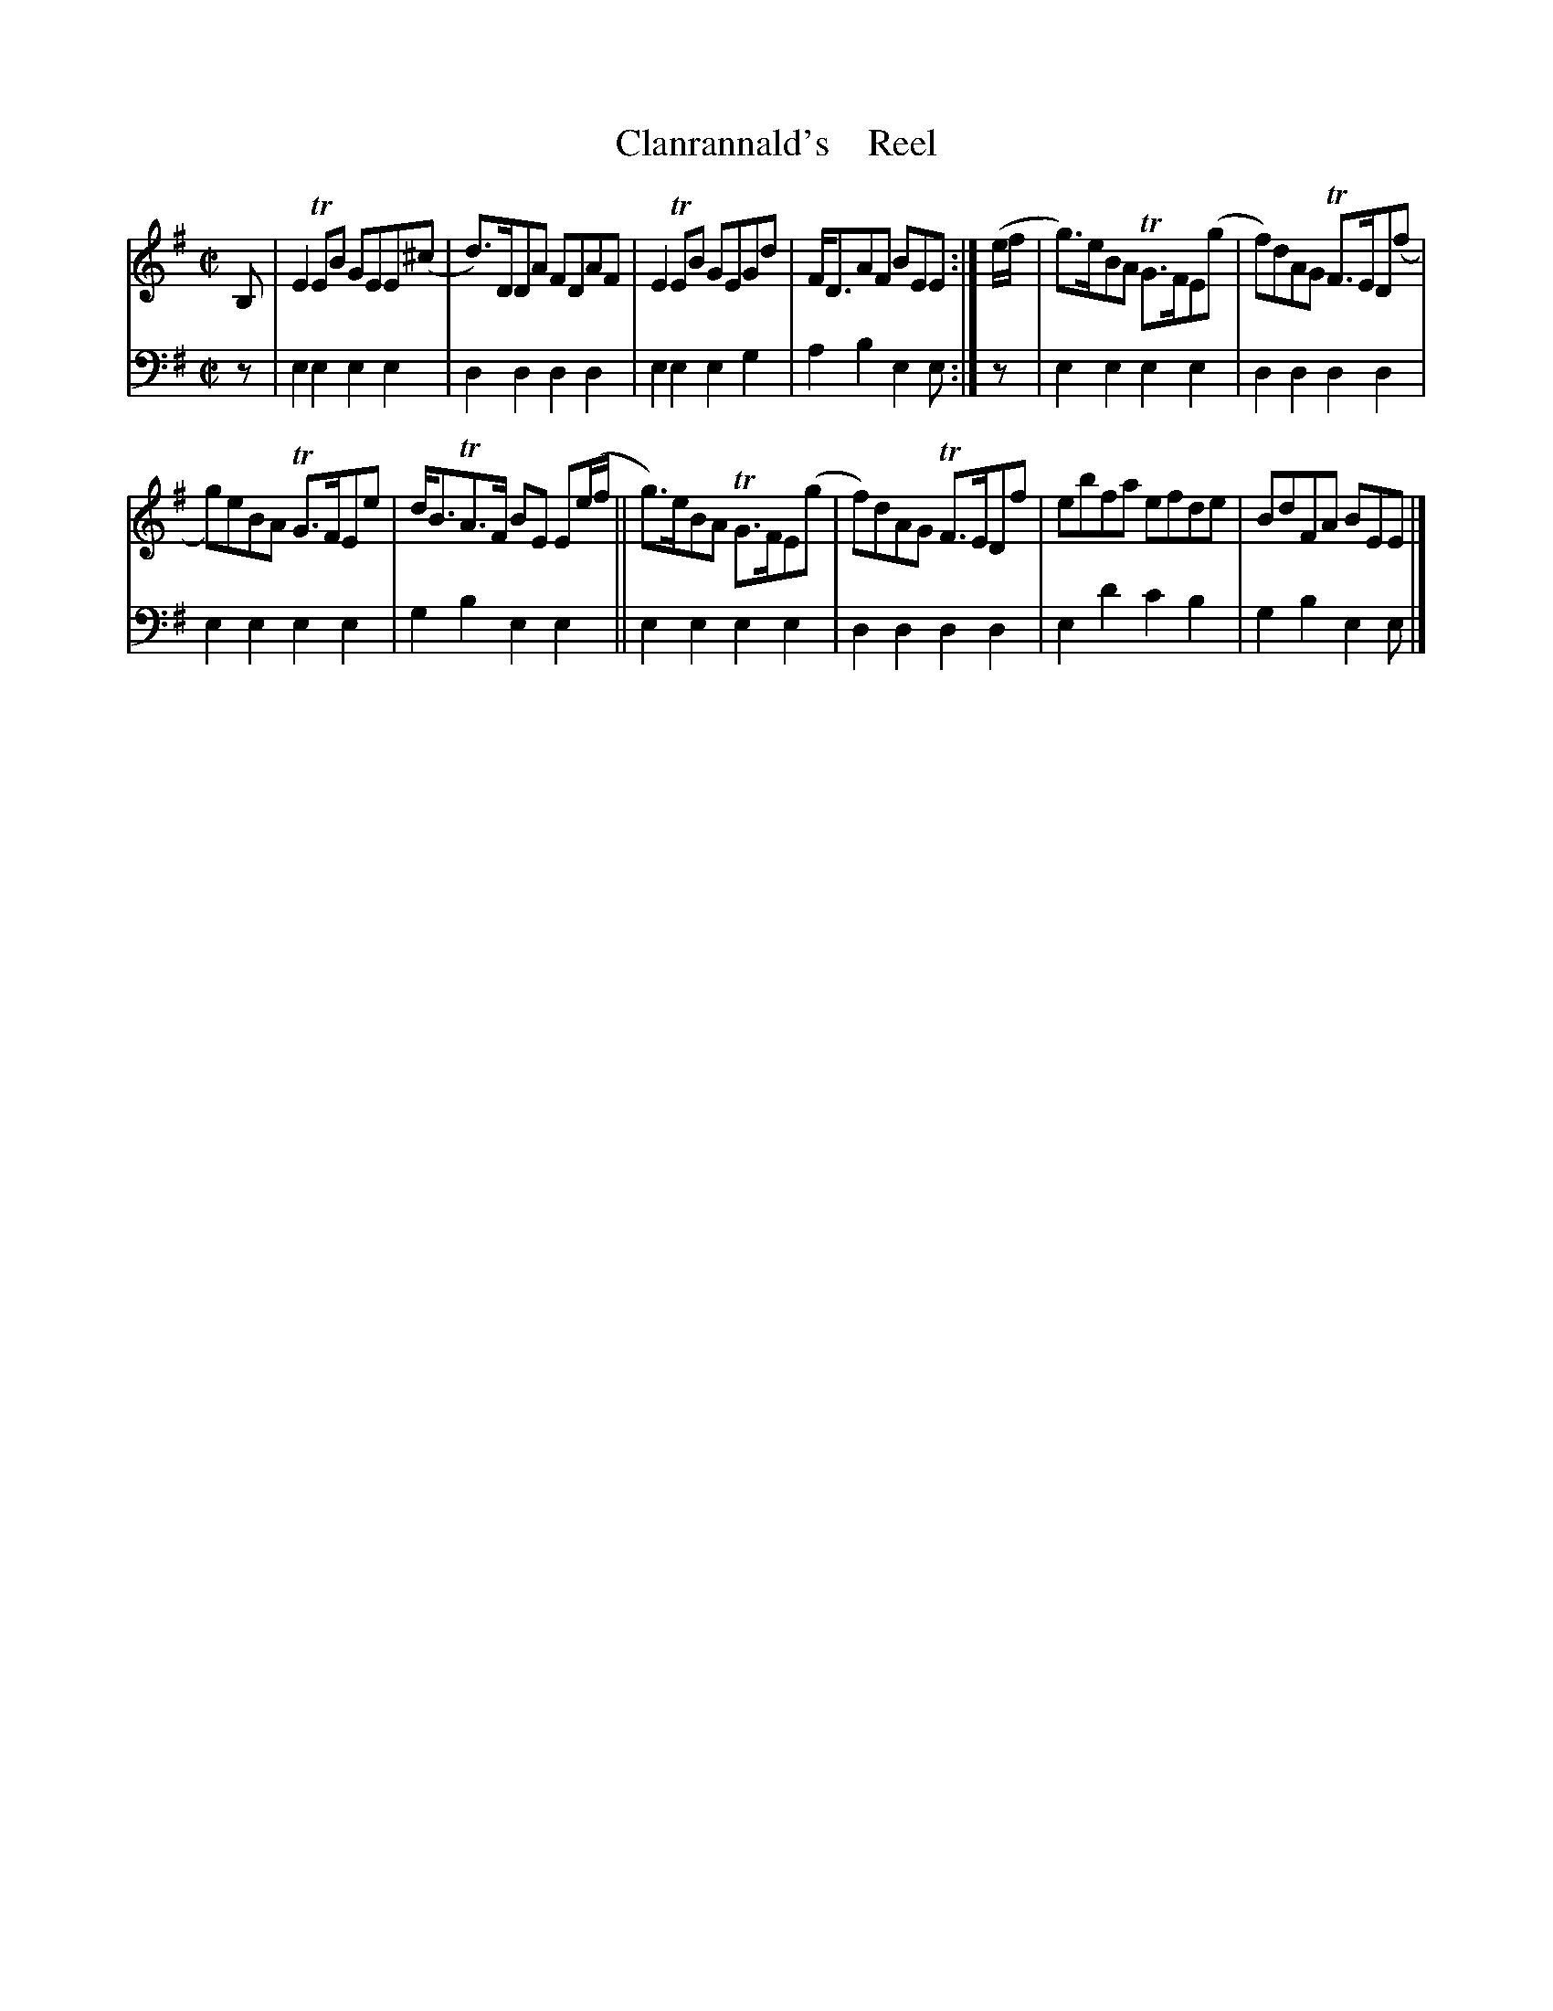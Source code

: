 X: 2072
T: Clanrannald's    Reel
%R: reel
B: Niel Gow & Sons "A Second Collection of Strathspey Reels, etc." v.2 p.7 #2
Z: 2022 John Chambers <jc:trillian.mit.edu>
M: C|
L: 1/8
K: Em
% - - - - - - - - - -
V: 1 staves=2
B, |\
E2TEB GEE(^c | d)>DDA FDAF | E2TEB GEGd | F<DAF BEE :| (e/f/ | g)>eBA TG>FE(g | f)dAG TF>ED(f |
g)eBA TG>FEe | d<BTA>F BE E(e/f/ || g)>eBA TG>FE(g | f)dAG TF>EDf | ebfa efde | BdFA BEE |]
% - - - - - - - - - -
% Voice 2 preserves the staff layout in the book.
V: 2 clef=bass middle=d
z | e2e2 e2e2 | d2d2 d2d2 | e2e2 e2g2 | a2b2 e2e :| z | e2e2 e2e2 | d2d2 d2d2 |
e2e2 e2e2 | g2b2 e2e2 || e2e2 e2e2 | d2d2 d2d2 | e2d'2 c'2b2 | g2b2 e2e |]
